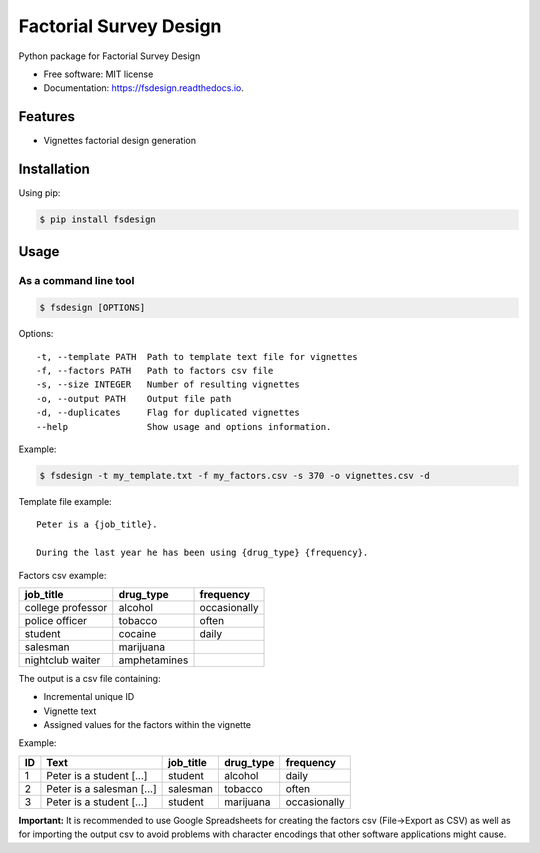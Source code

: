 =======================
Factorial Survey Design
=======================


.. image:: https://img.shields.io/pypi/v/fsdesign.svg
        :target: https://pypi.python.org/pypi/fsdesign

.. image:: https://img.shields.io/travis/bertucho/fsdesign.svg
        :target: https://travis-ci.org/bertucho/fsdesign

.. image:: https://readthedocs.org/projects/fsdesign/badge/?version=latest
        :target: https://fsdesign.readthedocs.io/en/latest/?badge=latest
        :alt: Documentation Status




Python package for Factorial Survey Design


* Free software: MIT license
* Documentation: https://fsdesign.readthedocs.io.


Features
--------

* Vignettes factorial design generation

Installation
------------

Using pip:

.. code-block:: bash

    $ pip install fsdesign

Usage
-----

As a command line tool
""""""""""""""""""""""

.. code-block:: bash

    $ fsdesign [OPTIONS]

Options:
::

  -t, --template PATH  Path to template text file for vignettes
  -f, --factors PATH   Path to factors csv file
  -s, --size INTEGER   Number of resulting vignettes
  -o, --output PATH    Output file path
  -d, --duplicates     Flag for duplicated vignettes
  --help               Show usage and options information.

Example:

.. code-block:: bash

    $ fsdesign -t my_template.txt -f my_factors.csv -s 370 -o vignettes.csv -d

Template file example:

::

    Peter is a {job_title}.

    During the last year he has been using {drug_type} {frequency}.

Factors csv example:

=================== =============== ============
job_title           drug_type       frequency
=================== =============== ============
college professor   alcohol         occasionally
police officer      tobacco         often
student             cocaine         daily
salesman            marijuana
nightclub waiter    amphetamines
=================== =============== ============

The output is a csv file containing:

* Incremental unique ID
* Vignette text
* Assigned values for the factors within the vignette

Example:

=== ============================== =============== ============ ==============
ID  Text                           job_title       drug_type    frequency
=== ============================== =============== ============ ==============
1   Peter is a student [...]       student         alcohol      daily
2   Peter is a salesman [...]      salesman        tobacco      often
3   Peter is a student [...]       student         marijuana    occasionally
=== ============================== =============== ============ ==============

**Important:** It is recommended to use Google Spreadsheets for creating
the factors csv (File->Export as CSV) as well as for importing the output
csv to avoid problems with character encodings that other software
applications might cause.
